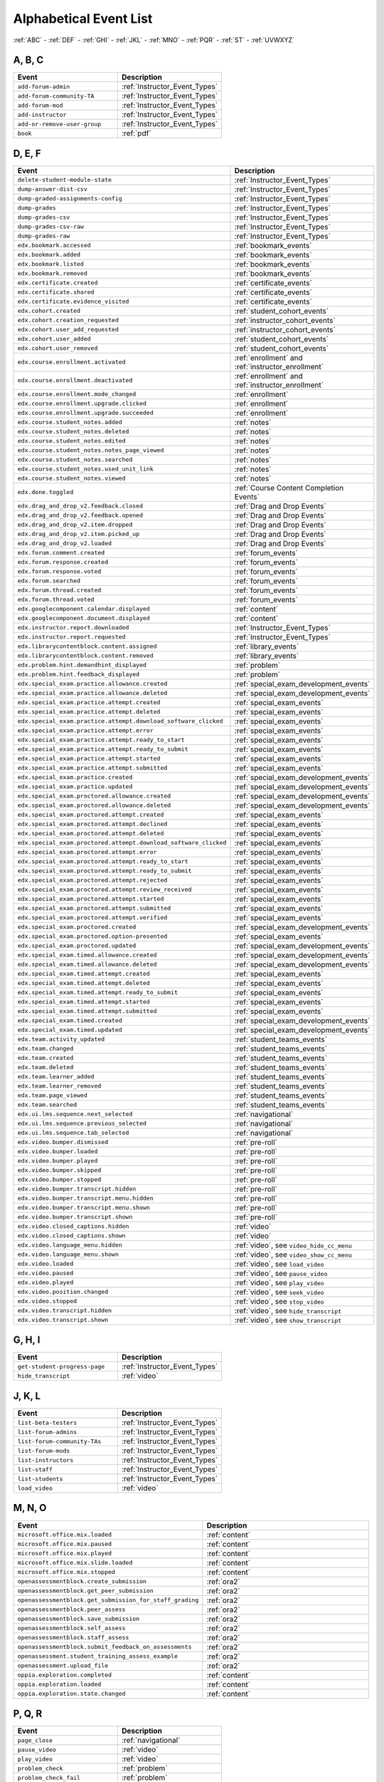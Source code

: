 .. _event_list:

#######################
Alphabetical Event List
#######################


:ref:`ABC` - :ref:`DEF` - :ref:`GHI` - :ref:`JKL` - :ref:`MNO`
- :ref:`PQR` - :ref:`ST` - :ref:`UVWXYZ`

.. _ABC:

*******
A, B, C
*******

.. list-table::
   :widths: 40 40
   :header-rows: 1

   * - Event
     - Description
   * - ``add-forum-admin``
     - :ref:`Instructor_Event_Types`
   * - ``add-forum-community-TA``
     - :ref:`Instructor_Event_Types`
   * - ``add-forum-mod``
     - :ref:`Instructor_Event_Types`
   * - ``add-instructor``
     - :ref:`Instructor_Event_Types`
   * - ``add-or-remove-user-group``
     - :ref:`Instructor_Event_Types`
   * - ``book``
     - :ref:`pdf`


.. _DEF:

*******
D, E, F
*******

.. list-table::
   :widths: 40 40
   :header-rows: 1

   * - Event
     - Description
   * - ``delete-student-module-state``
     - :ref:`Instructor_Event_Types`
   * - ``dump-answer-dist-csv``
     - :ref:`Instructor_Event_Types`
   * - ``dump-graded-assignments-config``
     - :ref:`Instructor_Event_Types`
   * - ``dump-grades``
     - :ref:`Instructor_Event_Types`
   * - ``dump-grades-csv``
     - :ref:`Instructor_Event_Types`
   * - ``dump-grades-csv-raw``
     - :ref:`Instructor_Event_Types`
   * - ``dump-grades-raw``
     - :ref:`Instructor_Event_Types`
   * - ``edx.bookmark.accessed``
     - :ref:`bookmark_events`
   * - ``edx.bookmark.added``
     - :ref:`bookmark_events`
   * - ``edx.bookmark.listed``
     - :ref:`bookmark_events`
   * - ``edx.bookmark.removed``
     - :ref:`bookmark_events`
   * - ``edx.certificate.created``
     - :ref:`certificate_events`
   * - ``edx.certificate.shared``
     - :ref:`certificate_events`
   * - ``edx.certificate.evidence_visited``
     - :ref:`certificate_events`
   * - ``edx.cohort.created``
     - :ref:`student_cohort_events`
   * - ``edx.cohort.creation_requested``
     - :ref:`instructor_cohort_events`
   * - ``edx.cohort.user_add_requested``
     - :ref:`instructor_cohort_events`
   * - ``edx.cohort.user_added``
     - :ref:`student_cohort_events`
   * - ``edx.cohort.user_removed``
     - :ref:`student_cohort_events`
   * - ``edx.course.enrollment.activated``
     - :ref:`enrollment` and :ref:`instructor_enrollment`
   * - ``edx.course.enrollment.deactivated``
     - :ref:`enrollment` and :ref:`instructor_enrollment`
   * - ``edx.course.enrollment.mode_changed``
     - :ref:`enrollment`
   * - ``edx.course.enrollment.upgrade.clicked``
     - :ref:`enrollment`
   * - ``edx.course.enrollment.upgrade.succeeded``
     - :ref:`enrollment`
   * - ``edx.course.student_notes.added``
     - :ref:`notes`
   * - ``edx.course.student_notes.deleted``
     - :ref:`notes`
   * - ``edx.course.student_notes.edited``
     - :ref:`notes`
   * - ``edx.course.student_notes.notes_page_viewed``
     - :ref:`notes`
   * - ``edx.course.student_notes.searched``
     - :ref:`notes`
   * - ``edx.course.student_notes.used_unit_link``
     - :ref:`notes`
   * - ``edx.course.student_notes.viewed``
     - :ref:`notes`
   * - ``edx.done.toggled``
     - :ref:`Course Content Completion Events`
   * - ``edx.drag_and_drop_v2.feedback.closed``
     - :ref:`Drag and Drop Events`
   * - ``edx.drag_and_drop_v2.feedback.opened``
     - :ref:`Drag and Drop Events`
   * - ``edx.drag_and_drop_v2.item.dropped``
     - :ref:`Drag and Drop Events`
   * - ``edx.drag_and_drop_v2.item.picked_up``
     - :ref:`Drag and Drop Events`
   * - ``edx.drag_and_drop_v2.loaded``
     - :ref:`Drag and Drop Events`
   * - ``edx.forum.comment.created``
     - :ref:`forum_events`
   * - ``edx.forum.response.created``
     - :ref:`forum_events`
   * - ``edx.forum.response.voted``
     - :ref:`forum_events`
   * - ``edx.forum.searched``
     - :ref:`forum_events`
   * - ``edx.forum.thread.created``
     - :ref:`forum_events`
   * - ``edx.forum.thread.voted``
     - :ref:`forum_events`
   * - ``edx.googlecomponent.calendar.displayed``
     - :ref:`content`
   * - ``edx.googlecomponent.document.displayed``
     - :ref:`content`
   * - ``edx.instructor.report.downloaded``
     - :ref:`Instructor_Event_Types`
   * - ``edx.instructor.report.requested``
     - :ref:`Instructor_Event_Types`
   * - ``edx.librarycontentblock.content.assigned``
     - :ref:`library_events`
   * - ``edx.librarycontentblock.content.removed``
     - :ref:`library_events`
   * - ``edx.problem.hint.demandhint_displayed``
     - :ref:`problem`
   * - ``edx.problem.hint.feedback_displayed``
     - :ref:`problem`
   * - ``edx.special_exam.practice.allowance.created``
     - :ref:`special_exam_development_events`
   * - ``edx.special_exam.practice.allowance.deleted``
     - :ref:`special_exam_development_events`
   * - ``edx.special_exam.practice.attempt.created``
     - :ref:`special_exam_events`
   * - ``edx.special_exam.practice.attempt.deleted``
     - :ref:`special_exam_events`
   * - ``edx.special_exam.practice.attempt.download_software_clicked``
     - :ref:`special_exam_events`
   * - ``edx.special_exam.practice.attempt.error``
     - :ref:`special_exam_events`
   * - ``edx.special_exam.practice.attempt.ready_to_start``
     - :ref:`special_exam_events`
   * - ``edx.special_exam.practice.attempt.ready_to_submit``
     - :ref:`special_exam_events`
   * - ``edx.special_exam.practice.attempt.started``
     - :ref:`special_exam_events`
   * - ``edx.special_exam.practice.attempt.submitted``
     - :ref:`special_exam_events`
   * - ``edx.special_exam.practice.created``
     - :ref:`special_exam_development_events`
   * - ``edx.special_exam.practice.updated``
     - :ref:`special_exam_development_events`
   * - ``edx.special_exam.proctored.allowance.created``
     - :ref:`special_exam_development_events`
   * - ``edx.special_exam.proctored.allowance.deleted``
     - :ref:`special_exam_development_events`
   * - ``edx.special_exam.proctored.attempt.created``
     - :ref:`special_exam_events`
   * - ``edx.special_exam.proctored.attempt.declined``
     - :ref:`special_exam_events`
   * - ``edx.special_exam.proctored.attempt.deleted``
     - :ref:`special_exam_events`
   * - ``edx.special_exam.proctored.attempt.download_software_clicked``
     - :ref:`special_exam_events`
   * - ``edx.special_exam.proctored.attempt.error``
     - :ref:`special_exam_events`
   * - ``edx.special_exam.proctored.attempt.ready_to_start``
     - :ref:`special_exam_events`
   * - ``edx.special_exam.proctored.attempt.ready_to_submit``
     - :ref:`special_exam_events`
   * - ``edx.special_exam.proctored.attempt.rejected``
     - :ref:`special_exam_events`
   * - ``edx.special_exam.proctored.attempt.review_received``
     - :ref:`special_exam_events`
   * - ``edx.special_exam.proctored.attempt.started``
     - :ref:`special_exam_events`
   * - ``edx.special_exam.proctored.attempt.submitted``
     - :ref:`special_exam_events`
   * - ``edx.special_exam.proctored.attempt.verified``
     - :ref:`special_exam_events`
   * - ``edx.special_exam.proctored.created``
     - :ref:`special_exam_development_events`
   * - ``edx.special_exam.proctored.option-presented``
     - :ref:`special_exam_events`
   * - ``edx.special_exam.proctored.updated``
     - :ref:`special_exam_development_events`
   * - ``edx.special_exam.timed.allowance.created``
     - :ref:`special_exam_development_events`
   * - ``edx.special_exam.timed.allowance.deleted``
     - :ref:`special_exam_development_events`
   * - ``edx.special_exam.timed.attempt.created``
     - :ref:`special_exam_events`
   * - ``edx.special_exam.timed.attempt.deleted``
     - :ref:`special_exam_events`
   * - ``edx.special_exam.timed.attempt.ready_to_submit``
     - :ref:`special_exam_events`
   * - ``edx.special_exam.timed.attempt.started``
     - :ref:`special_exam_events`
   * - ``edx.special_exam.timed.attempt.submitted``
     - :ref:`special_exam_events`
   * - ``edx.special_exam.timed.created``
     - :ref:`special_exam_development_events`
   * - ``edx.special_exam.timed.updated``
     - :ref:`special_exam_development_events`
   * - ``edx.team.activity_updated``
     - :ref:`student_teams_events`
   * - ``edx.team.changed``
     - :ref:`student_teams_events`
   * - ``edx.team.created``
     - :ref:`student_teams_events`
   * - ``edx.team.deleted``
     - :ref:`student_teams_events`
   * - ``edx.team.learner_added``
     - :ref:`student_teams_events`
   * - ``edx.team.learner_removed``
     - :ref:`student_teams_events`
   * - ``edx.team.page_viewed``
     - :ref:`student_teams_events`
   * - ``edx.team.searched``
     - :ref:`student_teams_events`
   * - ``edx.ui.lms.sequence.next_selected``
     - :ref:`navigational`
   * - ``edx.ui.lms.sequence.previous_selected``
     - :ref:`navigational`
   * - ``edx.ui.lms.sequence.tab_selected``
     - :ref:`navigational`
   * - ``edx.video.bumper.dismissed``
     - :ref:`pre-roll`
   * - ``edx.video.bumper.loaded``
     - :ref:`pre-roll`
   * - ``edx.video.bumper.played``
     - :ref:`pre-roll`
   * - ``edx.video.bumper.skipped``
     - :ref:`pre-roll`
   * - ``edx.video.bumper.stopped``
     - :ref:`pre-roll`
   * - ``edx.video.bumper.transcript.hidden``
     - :ref:`pre-roll`
   * - ``edx.video.bumper.transcript.menu.hidden``
     - :ref:`pre-roll`
   * - ``edx.video.bumper.transcript.menu.shown``
     - :ref:`pre-roll`
   * - ``edx.video.bumper.transcript.shown``
     - :ref:`pre-roll`
   * - ``edx.video.closed_captions.hidden``
     - :ref:`video`
   * - ``edx.video.closed_captions.shown``
     - :ref:`video`
   * - ``edx.video.language_menu.hidden``
     - :ref:`video`, see ``video_hide_cc_menu``
   * - ``edx.video.language_menu.shown``
     - :ref:`video`, see ``video_show_cc_menu``
   * - ``edx.video.loaded``
     - :ref:`video`, see ``load_video``
   * - ``edx.video.paused``
     - :ref:`video`, see ``pause_video``
   * - ``edx.video.played``
     - :ref:`video`, see ``play_video``
   * - ``edx.video.position.changed``
     - :ref:`video`, see ``seek_video``
   * - ``edx.video.stopped``
     - :ref:`video`, see ``stop_video``
   * - ``edx.video.transcript.hidden``
     - :ref:`video`, see ``hide_transcript``
   * - ``edx.video.transcript.shown``
     - :ref:`video`, see ``show_transcript``

.. _GHI:

*******
G, H, I
*******

.. list-table::
   :widths: 40 40
   :header-rows: 1

   * - Event
     - Description
   * - ``get-student-progress-page``
     - :ref:`Instructor_Event_Types`
   * - ``hide_transcript``
     - :ref:`video`

.. _JKL:

*******
J, K, L
*******

.. list-table::
   :widths: 40 40
   :header-rows: 1

   * - Event
     - Description
   * - ``list-beta-testers``
     - :ref:`Instructor_Event_Types`
   * - ``list-forum-admins``
     - :ref:`Instructor_Event_Types`
   * - ``list-forum-community-TAs``
     - :ref:`Instructor_Event_Types`
   * - ``list-forum-mods``
     - :ref:`Instructor_Event_Types`
   * - ``list-instructors``
     - :ref:`Instructor_Event_Types`
   * - ``list-staff``
     - :ref:`Instructor_Event_Types`
   * - ``list-students``
     - :ref:`Instructor_Event_Types`
   * - ``load_video``
     - :ref:`video`

.. _MNO:

*******
M, N, O
*******

.. list-table::
   :widths: 40 40
   :header-rows: 1

   * - Event
     - Description
   * - ``microsoft.office.mix.loaded``
     - :ref:`content`
   * - ``microsoft.office.mix.paused``
     - :ref:`content`
   * - ``microsoft.office.mix.played``
     - :ref:`content`
   * - ``microsoft.office.mix.slide.loaded``
     - :ref:`content`
   * - ``microsoft.office.mix.stopped``
     - :ref:`content`
   * - ``openassessmentblock.create_submission``
     - :ref:`ora2`
   * - ``openassessmentblock.get_peer_submission``
     - :ref:`ora2`
   * - ``openassessmentblock.get_submission_for_staff_grading``
     - :ref:`ora2`
   * - ``openassessmentblock.peer_assess``
     - :ref:`ora2`
   * - ``openassessmentblock.save_submission``
     - :ref:`ora2`
   * - ``openassessmentblock.self_assess``
     - :ref:`ora2`
   * - ``openassessmentblock.staff_assess``
     - :ref:`ora2`
   * - ``openassessmentblock.submit_feedback_on_assessments``
     - :ref:`ora2`
   * - ``openassessment.student_training_assess_example``
     - :ref:`ora2`
   * - ``openassessment.upload_file``
     - :ref:`ora2`
   * - ``oppia.exploration.completed``
     - :ref:`content`
   * - ``oppia.exploration.loaded``
     - :ref:`content`
   * - ``oppia.exploration.state.changed``
     - :ref:`content`

.. _PQR:

*******
P, Q, R
*******

.. list-table::
   :widths: 40 40
   :header-rows: 1

   * - Event
     - Description
   * - ``page_close``
     - :ref:`navigational`
   * - ``pause_video``
     - :ref:`video`
   * - ``play_video``
     - :ref:`video`
   * - ``problem_check``
     - :ref:`problem`
   * - ``problem_check_fail``
     - :ref:`problem`
   * - ``problem_graded``
     - :ref:`problem`
   * - ``problem_rescore``
     - :ref:`problem`
   * - ``problem_rescore_fail``
     - :ref:`problem`
   * - ``problem_reset``
     - :ref:`problem`
   * - ``problem_save``
     - :ref:`problem`
   * - ``problem_show``
     - :ref:`problem`
   * - ``remove-forum-admin``
     - :ref:`Instructor_Event_Types`
   * - ``remove-forum-community-TA``
     - :ref:`Instructor_Event_Types`
   * - ``remove-forum-mod``
     - :ref:`Instructor_Event_Types`
   * - ``remove-instructor``
     - :ref:`Instructor_Event_Types`
   * - ``rescore-all-submissions``
     - :ref:`Instructor_Event_Types`
   * - ``rescore-student-submission``
     - :ref:`Instructor_Event_Types`
   * - ``reset-all-attempts``
     - :ref:`Instructor_Event_Types`
   * - ``reset_problem``
     - :ref:`problem`
   * - ``reset_problem_fail``
     - :ref:`problem`
   * - ``reset-student-attempts``
     - :ref:`Instructor_Event_Types`

.. _ST:

*******
S, T
*******

.. list-table::
   :widths: 40 40
   :header-rows: 1

   * - Event
     - Description
   * - ``save_problem_fail``
     - :ref:`problem`
   * - ``save_problem_success``
     - :ref:`problem`
   * - ``seek_video``
     - :ref:`video`
   * - ``seq_goto``
     - :ref:`navigational`
   * - ``seq_next``
     - :ref:`navigational`
   * - ``seq_prev``
     - :ref:`navigational`
   * - ``showanswer``
     - :ref:`problem`
   * - ``show_transcript``
     - :ref:`video`
   * - ``speed_change_video``
     - :ref:`video`
   * - ``stop_video``
     - :ref:`video`
   * - ``textbook.pdf.chapter.navigated``
     - :ref:`pdf`
   * - ``textbook.pdf.display.scaled``
     - :ref:`pdf`
   * - ``textbook.pdf.outline.toggled``
     - :ref:`pdf`
   * - ``textbook.pdf.page.navigated``
     - :ref:`pdf`
   * - ``textbook.pdf.page.scrolled``
     - :ref:`pdf`
   * - ``textbook.pdf.searchcasesensitivity.toggled``
     - :ref:`pdf`
   * - ``textbook.pdf.search.executed``
     - :ref:`pdf`
   * - ``textbook.pdf.search.highlight.toggled``
     - :ref:`pdf`
   * - ``textbook.pdf.search.navigatednext``
     - :ref:`pdf`
   * - ``textbook.pdf.thumbnail.navigated``
     - :ref:`pdf`
   * - ``textbook.pdf.thumbnails.toggled``
     - :ref:`pdf`
   * - ``textbook.pdf.zoom.buttons.changed``
     - :ref:`pdf`
   * - ``textbook.pdf.zoom.menu.changed``
     - :ref:`pdf`

.. _UVWXYZ:

*********************
U, V, W, X, Y, Z
*********************

.. list-table::
   :widths: 40 40
   :header-rows: 1

   * - Event
     - Description
   * - ``ubc.peer_instruction.accessed``
     - :ref:`Peer Instruction Events`
   * - ``ubc.peer_instruction.original_submitted``
     - :ref:`Peer Instruction Events`
   * - ``ubc.peer_instruction.revised_submitted``
     - :ref:`Peer Instruction Events`
   * - ``xblock.poll.submitted``
     - :ref:`Poll and Survey Events`
   * - ``xblock.poll.view_results``
     - :ref:`Poll and Survey Events`
   * - ``xblock.split_test.child_render``
     - :ref:`AB_Event_Types`
   * - ``xblock.survey.submitted``
     - :ref:`Poll and Survey Events`
   * - ``xblock.survey.view_results``
     - :ref:`Poll and Survey Events`
   * - ``xmodule.partitions.assigned_user_to_partition``
     - :ref:`AB_Event_Types`
